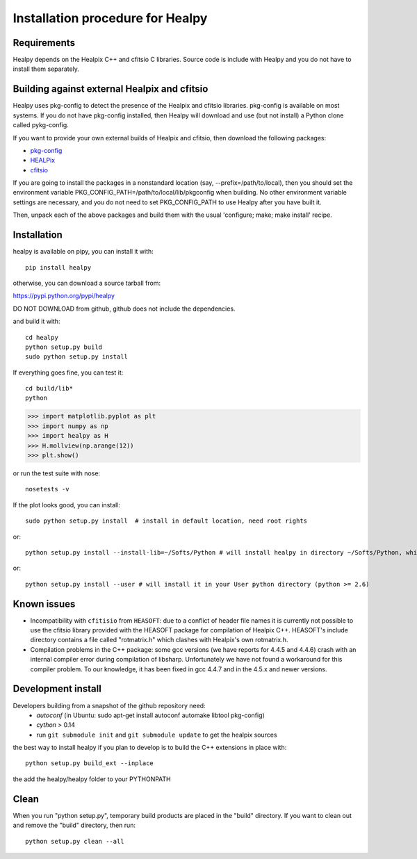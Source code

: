 Installation procedure for Healpy
=================================

Requirements
------------

Healpy depends on the Healpix C++ and cfitsio C libraries. Source code is
include with Healpy and you do not have to install them separately.

Building against external Healpix and cfitsio
---------------------------------------------

Healpy uses pkg-config to detect the presence of the Healpix and cfitsio
libraries. pkg-config is available on most systems. If you do not have
pkg-config installed, then Healpy will download and use (but not install) a
Python clone called pykg-config.

If you want to provide your own external builds of Healpix and cfitsio, then
download the following packages:

* `pkg-config <http://pkg-config.freedesktop.org>`_

* `HEALPix <http://sourceforge.net/projects/healpix/>`_

* `cfitsio <http://heasarc.gsfc.nasa.gov/fitsio/>`_

If you are going to install the packages in a nonstandard location (say,
--prefix=/path/to/local), then you should set the environment variable
PKG_CONFIG_PATH=/path/to/local/lib/pkgconfig when building. No other
environment variable settings are necessary, and you do not need to set
PKG_CONFIG_PATH to use Healpy after you have built it.

Then, unpack each of the above packages and build them with the usual
'configure; make; make install' recipe.

Installation
------------

healpy is available on pipy, you can install it with:

::

    pip install healpy
    
otherwise, you can download a source tarball from:

https://pypi.python.org/pypi/healpy

DO NOT DOWNLOAD from github, github does not include the dependencies.

and build it with:

::

    cd healpy
    python setup.py build
    sudo python setup.py install

If everything goes fine, you can test it::

    cd build/lib*
    python

>>> import matplotlib.pyplot as plt
>>> import numpy as np
>>> import healpy as H
>>> H.mollview(np.arange(12))
>>> plt.show()

or run the test suite with nose::

    nosetests -v

If the plot looks good, you can install::

    sudo python setup.py install  # install in default location, need root rights
or::

    python setup.py install --install-lib=~/Softs/Python # will install healpy in directory ~/Softs/Python, which then must be in your PYTHONPATH
or::

    python setup.py install --user # will install it in your User python directory (python >= 2.6)

Known issues
------------

* Incompatibility with ``cfitisio`` from ``HEASOFT``: due to a conflict of header file names it is currently not possible to use the cfitsio library provided with the HEASOFT package for compilation of Healpix C++. HEASOFT's include directory contains a file called "rotmatrix.h" which clashes with Healpix's own rotmatrix.h.

* Compilation problems in the C++ package: some gcc versions (we have reports for 4.4.5 and 4.4.6) crash with an internal compiler error during compilation of libsharp. Unfortunately we have not found a workaround for this compiler problem. To our knowledge, it has been fixed in gcc 4.4.7 and in the 4.5.x and newer versions.

Development install
-------------------

Developers building from a snapshot of the github repository need:
  * `autoconf` (in Ubuntu: sudo apt-get install autoconf automake libtool pkg-config)
  * `cython` > 0.14 
  * run ``git submodule init`` and ``git submodule update`` to get the healpix sources

the best way to install healpy if you plan to develop is to build the C++ extensions in place with::

    python setup.py build_ext --inplace

the add the healpy/healpy folder to your PYTHONPATH

Clean
-----

When you run "python setup.py", temporary build products are placed in the
"build" directory. If you want to clean out and remove the "build" directory,
then run::

    python setup.py clean --all
